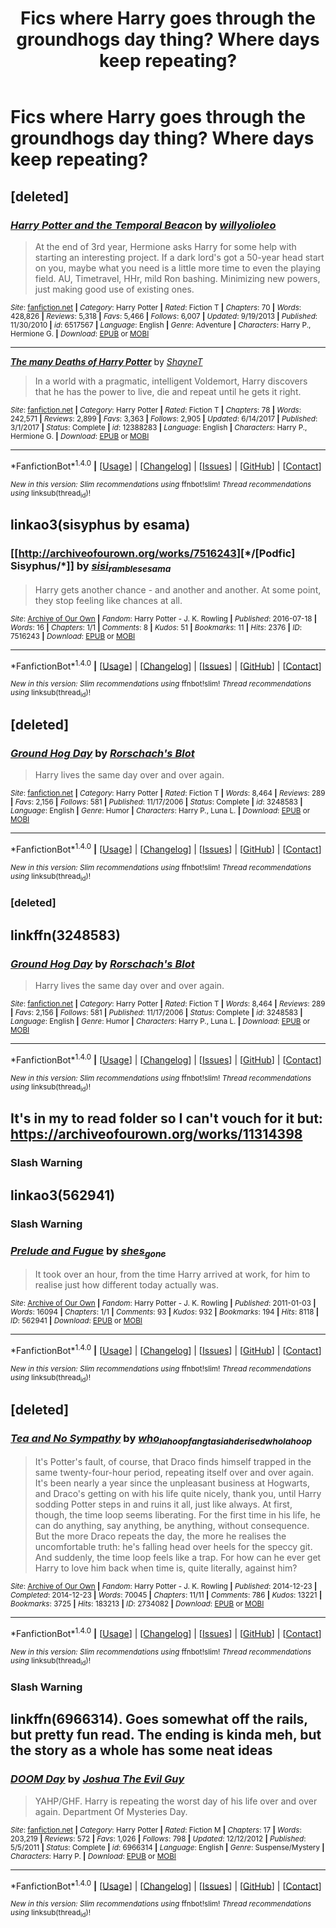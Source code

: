 #+TITLE: Fics where Harry goes through the groundhogs day thing? Where days keep repeating?

* Fics where Harry goes through the groundhogs day thing? Where days keep repeating?
:PROPERTIES:
:Author: TheAccursedOnes
:Score: 12
:DateUnix: 1521077150.0
:DateShort: 2018-Mar-15
:END:

** [deleted]
:PROPERTIES:
:Score: 8
:DateUnix: 1521078012.0
:DateShort: 2018-Mar-15
:END:

*** [[http://www.fanfiction.net/s/6517567/1/][*/Harry Potter and the Temporal Beacon/*]] by [[https://www.fanfiction.net/u/2620084/willyolioleo][/willyolioleo/]]

#+begin_quote
  At the end of 3rd year, Hermione asks Harry for some help with starting an interesting project. If a dark lord's got a 50-year head start on you, maybe what you need is a little more time to even the playing field. AU, Timetravel, HHr, mild Ron bashing. Minimizing new powers, just making good use of existing ones.
#+end_quote

^{/Site/: [[http://www.fanfiction.net/][fanfiction.net]] *|* /Category/: Harry Potter *|* /Rated/: Fiction T *|* /Chapters/: 70 *|* /Words/: 428,826 *|* /Reviews/: 5,318 *|* /Favs/: 5,466 *|* /Follows/: 6,007 *|* /Updated/: 9/19/2013 *|* /Published/: 11/30/2010 *|* /id/: 6517567 *|* /Language/: English *|* /Genre/: Adventure *|* /Characters/: Harry P., Hermione G. *|* /Download/: [[http://www.ff2ebook.com/old/ffn-bot/index.php?id=6517567&source=ff&filetype=epub][EPUB]] or [[http://www.ff2ebook.com/old/ffn-bot/index.php?id=6517567&source=ff&filetype=mobi][MOBI]]}

--------------

[[http://www.fanfiction.net/s/12388283/1/][*/The many Deaths of Harry Potter/*]] by [[https://www.fanfiction.net/u/1541014/ShayneT][/ShayneT/]]

#+begin_quote
  In a world with a pragmatic, intelligent Voldemort, Harry discovers that he has the power to live, die and repeat until he gets it right.
#+end_quote

^{/Site/: [[http://www.fanfiction.net/][fanfiction.net]] *|* /Category/: Harry Potter *|* /Rated/: Fiction T *|* /Chapters/: 78 *|* /Words/: 242,571 *|* /Reviews/: 2,899 *|* /Favs/: 3,363 *|* /Follows/: 2,905 *|* /Updated/: 6/14/2017 *|* /Published/: 3/1/2017 *|* /Status/: Complete *|* /id/: 12388283 *|* /Language/: English *|* /Characters/: Harry P., Hermione G. *|* /Download/: [[http://www.ff2ebook.com/old/ffn-bot/index.php?id=12388283&source=ff&filetype=epub][EPUB]] or [[http://www.ff2ebook.com/old/ffn-bot/index.php?id=12388283&source=ff&filetype=mobi][MOBI]]}

--------------

*FanfictionBot*^{1.4.0} *|* [[[https://github.com/tusing/reddit-ffn-bot/wiki/Usage][Usage]]] | [[[https://github.com/tusing/reddit-ffn-bot/wiki/Changelog][Changelog]]] | [[[https://github.com/tusing/reddit-ffn-bot/issues/][Issues]]] | [[[https://github.com/tusing/reddit-ffn-bot/][GitHub]]] | [[[https://www.reddit.com/message/compose?to=tusing][Contact]]]

^{/New in this version: Slim recommendations using/ ffnbot!slim! /Thread recommendations using/ linksub(thread_id)!}
:PROPERTIES:
:Author: FanfictionBot
:Score: 3
:DateUnix: 1521078030.0
:DateShort: 2018-Mar-15
:END:


** linkao3(sisyphus by esama)
:PROPERTIES:
:Author: Termsndconditions
:Score: 2
:DateUnix: 1521093635.0
:DateShort: 2018-Mar-15
:END:

*** [[http://archiveofourown.org/works/7516243][*/[Podfic] Sisyphus/*]] by [[http://www.archiveofourown.org/users/sisi_rambles/pseuds/sisi_rambles/users/esama/pseuds/esama][/sisi_ramblesesama/]]

#+begin_quote
  Harry gets another chance - and another and another. At some point, they stop feeling like chances at all.
#+end_quote

^{/Site/: [[http://www.archiveofourown.org/][Archive of Our Own]] *|* /Fandom/: Harry Potter - J. K. Rowling *|* /Published/: 2016-07-18 *|* /Words/: 16 *|* /Chapters/: 1/1 *|* /Comments/: 8 *|* /Kudos/: 51 *|* /Bookmarks/: 11 *|* /Hits/: 2376 *|* /ID/: 7516243 *|* /Download/: [[http://archiveofourown.org/downloads/si/sisi_rambles/7516243/Podfic%20Sisyphus.epub?updated_at=1468874338][EPUB]] or [[http://archiveofourown.org/downloads/si/sisi_rambles/7516243/Podfic%20Sisyphus.mobi?updated_at=1468874338][MOBI]]}

--------------

*FanfictionBot*^{1.4.0} *|* [[[https://github.com/tusing/reddit-ffn-bot/wiki/Usage][Usage]]] | [[[https://github.com/tusing/reddit-ffn-bot/wiki/Changelog][Changelog]]] | [[[https://github.com/tusing/reddit-ffn-bot/issues/][Issues]]] | [[[https://github.com/tusing/reddit-ffn-bot/][GitHub]]] | [[[https://www.reddit.com/message/compose?to=tusing][Contact]]]

^{/New in this version: Slim recommendations using/ ffnbot!slim! /Thread recommendations using/ linksub(thread_id)!}
:PROPERTIES:
:Author: FanfictionBot
:Score: 1
:DateUnix: 1521093671.0
:DateShort: 2018-Mar-15
:END:


** [deleted]
:PROPERTIES:
:Score: 1
:DateUnix: 1521090498.0
:DateShort: 2018-Mar-15
:END:

*** [[http://www.fanfiction.net/s/3248583/1/][*/Ground Hog Day/*]] by [[https://www.fanfiction.net/u/686093/Rorschach-s-Blot][/Rorschach's Blot/]]

#+begin_quote
  Harry lives the same day over and over again.
#+end_quote

^{/Site/: [[http://www.fanfiction.net/][fanfiction.net]] *|* /Category/: Harry Potter *|* /Rated/: Fiction T *|* /Words/: 8,464 *|* /Reviews/: 289 *|* /Favs/: 2,156 *|* /Follows/: 581 *|* /Published/: 11/17/2006 *|* /Status/: Complete *|* /id/: 3248583 *|* /Language/: English *|* /Genre/: Humor *|* /Characters/: Harry P., Luna L. *|* /Download/: [[http://www.ff2ebook.com/old/ffn-bot/index.php?id=3248583&source=ff&filetype=epub][EPUB]] or [[http://www.ff2ebook.com/old/ffn-bot/index.php?id=3248583&source=ff&filetype=mobi][MOBI]]}

--------------

*FanfictionBot*^{1.4.0} *|* [[[https://github.com/tusing/reddit-ffn-bot/wiki/Usage][Usage]]] | [[[https://github.com/tusing/reddit-ffn-bot/wiki/Changelog][Changelog]]] | [[[https://github.com/tusing/reddit-ffn-bot/issues/][Issues]]] | [[[https://github.com/tusing/reddit-ffn-bot/][GitHub]]] | [[[https://www.reddit.com/message/compose?to=tusing][Contact]]]

^{/New in this version: Slim recommendations using/ ffnbot!slim! /Thread recommendations using/ linksub(thread_id)!}
:PROPERTIES:
:Author: FanfictionBot
:Score: 2
:DateUnix: 1521091252.0
:DateShort: 2018-Mar-15
:END:


*** [deleted]
:PROPERTIES:
:Score: 1
:DateUnix: 1521090509.0
:DateShort: 2018-Mar-15
:END:


** linkffn(3248583)
:PROPERTIES:
:Author: ApteryxAustralis
:Score: 1
:DateUnix: 1521100161.0
:DateShort: 2018-Mar-15
:END:

*** [[http://www.fanfiction.net/s/3248583/1/][*/Ground Hog Day/*]] by [[https://www.fanfiction.net/u/686093/Rorschach-s-Blot][/Rorschach's Blot/]]

#+begin_quote
  Harry lives the same day over and over again.
#+end_quote

^{/Site/: [[http://www.fanfiction.net/][fanfiction.net]] *|* /Category/: Harry Potter *|* /Rated/: Fiction T *|* /Words/: 8,464 *|* /Reviews/: 289 *|* /Favs/: 2,156 *|* /Follows/: 581 *|* /Published/: 11/17/2006 *|* /Status/: Complete *|* /id/: 3248583 *|* /Language/: English *|* /Genre/: Humor *|* /Characters/: Harry P., Luna L. *|* /Download/: [[http://www.ff2ebook.com/old/ffn-bot/index.php?id=3248583&source=ff&filetype=epub][EPUB]] or [[http://www.ff2ebook.com/old/ffn-bot/index.php?id=3248583&source=ff&filetype=mobi][MOBI]]}

--------------

*FanfictionBot*^{1.4.0} *|* [[[https://github.com/tusing/reddit-ffn-bot/wiki/Usage][Usage]]] | [[[https://github.com/tusing/reddit-ffn-bot/wiki/Changelog][Changelog]]] | [[[https://github.com/tusing/reddit-ffn-bot/issues/][Issues]]] | [[[https://github.com/tusing/reddit-ffn-bot/][GitHub]]] | [[[https://www.reddit.com/message/compose?to=tusing][Contact]]]

^{/New in this version: Slim recommendations using/ ffnbot!slim! /Thread recommendations using/ linksub(thread_id)!}
:PROPERTIES:
:Author: FanfictionBot
:Score: 1
:DateUnix: 1521100182.0
:DateShort: 2018-Mar-15
:END:


** It's in my to read folder so I can't vouch for it but: [[https://archiveofourown.org/works/11314398]]
:PROPERTIES:
:Author: heresy23
:Score: 1
:DateUnix: 1521111712.0
:DateShort: 2018-Mar-15
:END:

*** Slash Warning
:PROPERTIES:
:Author: glencoe2000
:Score: 1
:DateUnix: 1521166821.0
:DateShort: 2018-Mar-16
:END:


** linkao3(562941)
:PROPERTIES:
:Author: PsychoGeek
:Score: 1
:DateUnix: 1521137924.0
:DateShort: 2018-Mar-15
:END:

*** Slash Warning
:PROPERTIES:
:Author: glencoe2000
:Score: 3
:DateUnix: 1521166910.0
:DateShort: 2018-Mar-16
:END:


*** [[http://archiveofourown.org/works/562941][*/Prelude and Fugue/*]] by [[http://www.archiveofourown.org/users/shes_gone/pseuds/shes_gone][/shes_gone/]]

#+begin_quote
  It took over an hour, from the time Harry arrived at work, for him to realise just how different today actually was.
#+end_quote

^{/Site/: [[http://www.archiveofourown.org/][Archive of Our Own]] *|* /Fandom/: Harry Potter - J. K. Rowling *|* /Published/: 2011-01-03 *|* /Words/: 16094 *|* /Chapters/: 1/1 *|* /Comments/: 93 *|* /Kudos/: 932 *|* /Bookmarks/: 194 *|* /Hits/: 8118 *|* /ID/: 562941 *|* /Download/: [[http://archiveofourown.org/downloads/sh/shes_gone/562941/Prelude%20and%20Fugue.epub?updated_at=1387524074][EPUB]] or [[http://archiveofourown.org/downloads/sh/shes_gone/562941/Prelude%20and%20Fugue.mobi?updated_at=1387524074][MOBI]]}

--------------

*FanfictionBot*^{1.4.0} *|* [[[https://github.com/tusing/reddit-ffn-bot/wiki/Usage][Usage]]] | [[[https://github.com/tusing/reddit-ffn-bot/wiki/Changelog][Changelog]]] | [[[https://github.com/tusing/reddit-ffn-bot/issues/][Issues]]] | [[[https://github.com/tusing/reddit-ffn-bot/][GitHub]]] | [[[https://www.reddit.com/message/compose?to=tusing][Contact]]]

^{/New in this version: Slim recommendations using/ ffnbot!slim! /Thread recommendations using/ linksub(thread_id)!}
:PROPERTIES:
:Author: FanfictionBot
:Score: 1
:DateUnix: 1521137943.0
:DateShort: 2018-Mar-15
:END:


** [deleted]
:PROPERTIES:
:Score: 1
:DateUnix: 1521144133.0
:DateShort: 2018-Mar-15
:END:

*** [[http://archiveofourown.org/works/2734082][*/Tea and No Sympathy/*]] by [[http://www.archiveofourown.org/users/who_la_hoop/pseuds/who_la_hoop/users/fangtasia/pseuds/fangtasia/users/hd_erised/pseuds/hd_erised/users/who_la_hoop/pseuds/who_la_hoop][/who_la_hoopfangtasiahd_erisedwho_la_hoop/]]

#+begin_quote
  It's Potter's fault, of course, that Draco finds himself trapped in the same twenty-four-hour period, repeating itself over and over again. It's been nearly a year since the unpleasant business at Hogwarts, and Draco's getting on with his life quite nicely, thank you, until Harry sodding Potter steps in and ruins it all, just like always. At first, though, the time loop seems liberating. For the first time in his life, he can do anything, say anything, be anything, without consequence. But the more Draco repeats the day, the more he realises the uncomfortable truth: he's falling head over heels for the speccy git. And suddenly, the time loop feels like a trap. For how can he ever get Harry to love him back when time is, quite literally, against him?
#+end_quote

^{/Site/: [[http://www.archiveofourown.org/][Archive of Our Own]] *|* /Fandom/: Harry Potter - J. K. Rowling *|* /Published/: 2014-12-23 *|* /Completed/: 2014-12-23 *|* /Words/: 70045 *|* /Chapters/: 11/11 *|* /Comments/: 786 *|* /Kudos/: 13221 *|* /Bookmarks/: 3725 *|* /Hits/: 183213 *|* /ID/: 2734082 *|* /Download/: [[http://archiveofourown.org/downloads/wh/who_la_hoop/2734082/Tea%20and%20No%20Sympathy.epub?updated_at=1497389434][EPUB]] or [[http://archiveofourown.org/downloads/wh/who_la_hoop/2734082/Tea%20and%20No%20Sympathy.mobi?updated_at=1497389434][MOBI]]}

--------------

*FanfictionBot*^{1.4.0} *|* [[[https://github.com/tusing/reddit-ffn-bot/wiki/Usage][Usage]]] | [[[https://github.com/tusing/reddit-ffn-bot/wiki/Changelog][Changelog]]] | [[[https://github.com/tusing/reddit-ffn-bot/issues/][Issues]]] | [[[https://github.com/tusing/reddit-ffn-bot/][GitHub]]] | [[[https://www.reddit.com/message/compose?to=tusing][Contact]]]

^{/New in this version: Slim recommendations using/ ffnbot!slim! /Thread recommendations using/ linksub(thread_id)!}
:PROPERTIES:
:Author: FanfictionBot
:Score: 1
:DateUnix: 1521144180.0
:DateShort: 2018-Mar-15
:END:


*** Slash Warning
:PROPERTIES:
:Author: glencoe2000
:Score: 1
:DateUnix: 1521166980.0
:DateShort: 2018-Mar-16
:END:


** linkffn(6966314). Goes somewhat off the rails, but pretty fun read. The ending is kinda meh, but the story as a whole has some neat ideas
:PROPERTIES:
:Author: thezachalope
:Score: 1
:DateUnix: 1521202474.0
:DateShort: 2018-Mar-16
:END:

*** [[http://www.fanfiction.net/s/6966314/1/][*/DOOM Day/*]] by [[https://www.fanfiction.net/u/83821/Joshua-The-Evil-Guy][/Joshua The Evil Guy/]]

#+begin_quote
  YAHP/GHF. Harry is repeating the worst day of his life over and over again. Department Of Mysteries Day.
#+end_quote

^{/Site/: [[http://www.fanfiction.net/][fanfiction.net]] *|* /Category/: Harry Potter *|* /Rated/: Fiction M *|* /Chapters/: 17 *|* /Words/: 203,219 *|* /Reviews/: 572 *|* /Favs/: 1,026 *|* /Follows/: 798 *|* /Updated/: 12/12/2012 *|* /Published/: 5/5/2011 *|* /Status/: Complete *|* /id/: 6966314 *|* /Language/: English *|* /Genre/: Suspense/Mystery *|* /Characters/: Harry P. *|* /Download/: [[http://www.ff2ebook.com/old/ffn-bot/index.php?id=6966314&source=ff&filetype=epub][EPUB]] or [[http://www.ff2ebook.com/old/ffn-bot/index.php?id=6966314&source=ff&filetype=mobi][MOBI]]}

--------------

*FanfictionBot*^{1.4.0} *|* [[[https://github.com/tusing/reddit-ffn-bot/wiki/Usage][Usage]]] | [[[https://github.com/tusing/reddit-ffn-bot/wiki/Changelog][Changelog]]] | [[[https://github.com/tusing/reddit-ffn-bot/issues/][Issues]]] | [[[https://github.com/tusing/reddit-ffn-bot/][GitHub]]] | [[[https://www.reddit.com/message/compose?to=tusing][Contact]]]

^{/New in this version: Slim recommendations using/ ffnbot!slim! /Thread recommendations using/ linksub(thread_id)!}
:PROPERTIES:
:Author: FanfictionBot
:Score: 1
:DateUnix: 1521202483.0
:DateShort: 2018-Mar-16
:END:
